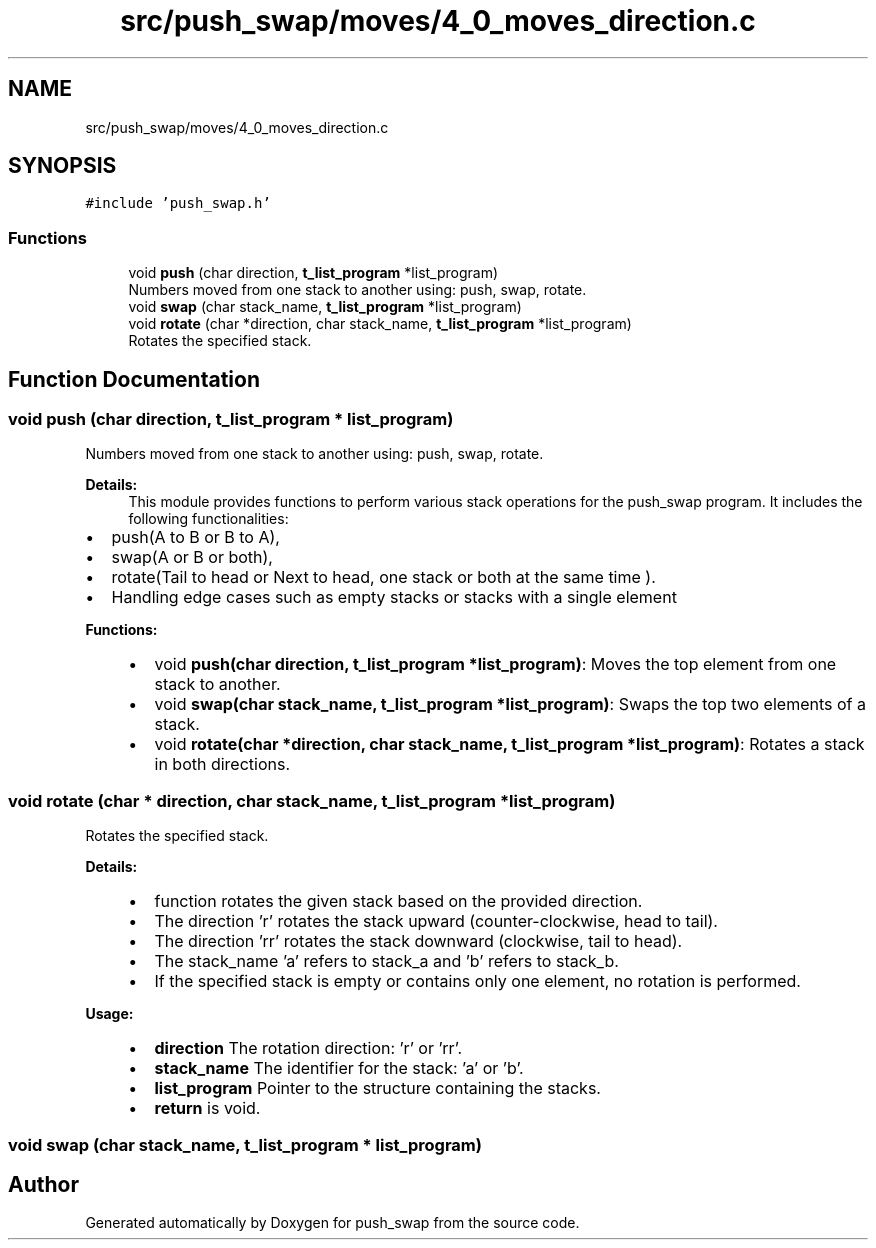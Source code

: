 .TH "src/push_swap/moves/4_0_moves_direction.c" 3 "Sun Mar 16 2025 16:17:05" "push_swap" \" -*- nroff -*-
.ad l
.nh
.SH NAME
src/push_swap/moves/4_0_moves_direction.c
.SH SYNOPSIS
.br
.PP
\fC#include 'push_swap\&.h'\fP
.br

.SS "Functions"

.in +1c
.ti -1c
.RI "void \fBpush\fP (char direction, \fBt_list_program\fP *list_program)"
.br
.RI "Numbers moved from one stack to another using: push, swap, rotate\&. "
.ti -1c
.RI "void \fBswap\fP (char stack_name, \fBt_list_program\fP *list_program)"
.br
.ti -1c
.RI "void \fBrotate\fP (char *direction, char stack_name, \fBt_list_program\fP *list_program)"
.br
.RI "Rotates the specified stack\&. "
.in -1c
.SH "Function Documentation"
.PP 
.SS "void push (char direction, \fBt_list_program\fP * list_program)"

.PP
Numbers moved from one stack to another using: push, swap, rotate\&. 
.PP
\fBDetails:\fP
.RS 4
This module provides functions to perform various stack operations for the push_swap program\&. It includes the following functionalities:
.RE
.PP
.IP "\(bu" 2
push(A to B or B to A),
.IP "\(bu" 2
swap(A or B or both),
.IP "\(bu" 2
rotate(Tail to head or Next to head, one stack or both at the same time )\&.
.IP "\(bu" 2
Handling edge cases such as empty stacks or stacks with a single element
.PP
.PP
\fBFunctions:\fP
.RS 4

.IP "\(bu" 2
void \fBpush(char direction, t_list_program *list_program)\fP: Moves the top element from one stack to another\&.
.IP "\(bu" 2
void \fBswap(char stack_name, t_list_program *list_program)\fP: Swaps the top two elements of a stack\&.
.IP "\(bu" 2
void \fBrotate(char *direction, char stack_name, t_list_program *list_program)\fP: Rotates a stack in both directions\&. 
.PP
.RE
.PP

.SS "void rotate (char * direction, char stack_name, \fBt_list_program\fP * list_program)"

.PP
Rotates the specified stack\&. 
.PP
\fBDetails:\fP
.RS 4

.IP "\(bu" 2
function rotates the given stack based on the provided direction\&.
.IP "\(bu" 2
The direction 'r' rotates the stack upward (counter-clockwise, head to tail)\&.
.IP "\(bu" 2
The direction 'rr' rotates the stack downward (clockwise, tail to head)\&.
.IP "\(bu" 2
The stack_name 'a' refers to stack_a and 'b' refers to stack_b\&.
.IP "\(bu" 2
If the specified stack is empty or contains only one element, no rotation is performed\&.
.PP
.RE
.PP
\fBUsage:\fP
.RS 4

.IP "\(bu" 2
\fBdirection\fP The rotation direction: 'r' or 'rr'\&.
.IP "\(bu" 2
\fBstack_name\fP The identifier for the stack: 'a' or 'b'\&.
.IP "\(bu" 2
\fBlist_program\fP Pointer to the structure containing the stacks\&.
.IP "\(bu" 2
\fBreturn\fP is void\&. 
.PP
.RE
.PP

.SS "void swap (char stack_name, \fBt_list_program\fP * list_program)"

.SH "Author"
.PP 
Generated automatically by Doxygen for push_swap from the source code\&.
